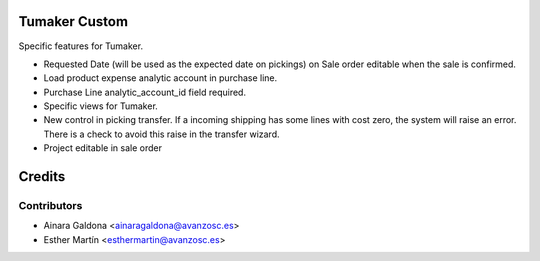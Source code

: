 Tumaker Custom
==============

Specific features for Tumaker.

- Requested Date (will be used as the expected date on pickings) on Sale order editable when the sale is confirmed.
- Load product expense analytic account in purchase line.
- Purchase Line analytic_account_id field required.
- Specific views for Tumaker.
- New control in picking transfer. If a incoming shipping has some lines with cost zero, the system will raise an error.
  There is a check to avoid this raise in the transfer wizard.
- Project editable in sale order

Credits
=======

Contributors
------------

* Ainara Galdona <ainaragaldona@avanzosc.es>
* Esther Martín <esthermartin@avanzosc.es>

